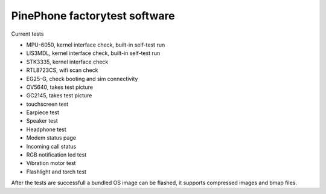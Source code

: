 PinePhone factorytest software
==============================

Current tests

* MPU-6050, kernel interface check, built-in self-test run
* LIS3MDL, kernel interface check, built-in self-test run
* STK3335, kernel interface check
* RTL8723CS, wifi scan check
* EG25-G, check booting and sim connectivity
* OV5640, takes test picture
* GC2145, takes test picture
* touchscreen test
* Earpiece test
* Speaker test
* Headphone test
* Modem status page
* Incoming call status
* RGB notification led test
* Vibration motor test
* Flashlight and torch test

After the tests are successfull a bundled OS image can be flashed, it supports compressed images and bmap files.